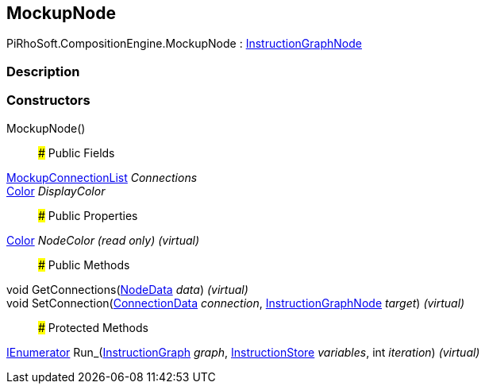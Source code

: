 [#reference/mockup-node]

## MockupNode

PiRhoSoft.CompositionEngine.MockupNode : <<reference/instruction-graph-node.html,InstructionGraphNode>>

### Description

### Constructors

MockupNode()::

### Public Fields

<<reference/mockup-connection-list.html,MockupConnectionList>> _Connections_::

https://docs.unity3d.com/ScriptReference/Color.html[Color^] _DisplayColor_::

### Public Properties

https://docs.unity3d.com/ScriptReference/Color.html[Color^] _NodeColor_ _(read only)_ _(virtual)_::

### Public Methods

void GetConnections(<<reference/instruction-graph-node-node-data.html,NodeData>> _data_) _(virtual)_::

void SetConnection(<<reference/instruction-graph-node-connection-data.html,ConnectionData>> _connection_, <<reference/instruction-graph-node.html,InstructionGraphNode>> _target_) _(virtual)_::

### Protected Methods

https://docs.microsoft.com/en-us/dotnet/api/System.Collections.IEnumerator[IEnumerator^] Run_(<<reference/instruction-graph.html,InstructionGraph>> _graph_, <<reference/instruction-store.html,InstructionStore>> _variables_, int _iteration_) _(virtual)_::